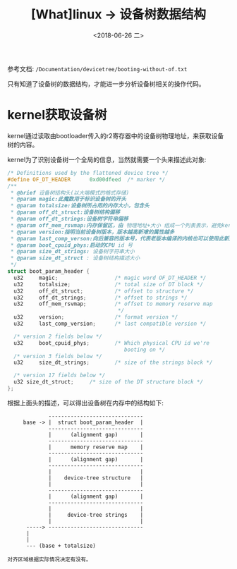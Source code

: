 #+TITLE: [What]linux -> 设备树数据结构
#+DATE:  <2018-06-26 二> 
#+TAGS: driver
#+LAYOUT: post 
#+CATEGORIES: linux, driver, devicetree
#+NAME: <linux_driver_devicetree_struct.org>
#+OPTIONS: ^:nil 
#+OPTIONS: ^:{}


参考文档: =/Documentation/devicetree/booting-without-of.txt=

只有知道了设备树的数据结构，才能进一步分析设备树相关的操作代码。
#+BEGIN_HTML
<!--more-->
#+END_HTML
* kernel获取设备树
kernel通过读取由bootloader传入的r2寄存器中的设备树物理地址，来获取设备树的内容。

kernel为了识别设备树一个全局的信息，当然就需要一个头来描述此对象:
#+BEGIN_SRC c
  /* Definitions used by the flattened device tree */
  #define OF_DT_HEADER		0xd00dfeed	/* marker */
  /**
   ,* @brief 设备树结构头(以大端模式的格式存储)
   ,* @param magic:此魔数用于标识设备树的开头
   ,* @param totalsize:设备树所占用的内存大小，包含头
   ,* @param off_dt_struct:设备树结构偏移
   ,* @param off_dt_strings:设备树字符串偏移
   ,* @param off_mem_rsvmap:内存保留区，由 物理地址+大小 组成一个列表表示，避免kernel将其用于其他用途
   ,* @param version:指明当前设备树版本，版本越高新增的属性越多
   ,* @param last_comp_verson:向后兼容的版本号，代表老版本编译的内核也可以使用此新版本的设备树
   ,* @param boot_cpuid_phys:启动的CPU id 号
   ,* @param size_dt_strings: 设备树字符串大小
   ,* @param size_dt_struct : 设备树结构描述大小
   ,*/
  struct boot_param_header {
    u32     magic;                  /* magic word OF_DT_HEADER */
    u32     totalsize;              /* total size of DT block */
    u32     off_dt_struct;          /* offset to structure */
    u32     off_dt_strings;         /* offset to strings */
    u32     off_mem_rsvmap;         /* offset to memory reserve map
                                     ,*/
    u32     version;                /* format version */
    u32     last_comp_version;      /* last compatible version */

    /* version 2 fields below */
    u32     boot_cpuid_phys;        /* Which physical CPU id we're
                                       booting on */
    /* version 3 fields below */
    u32     size_dt_strings;        /* size of the strings block */

    /* version 17 fields below */
    u32	size_dt_struct;		/* size of the DT structure block */
  };
#+END_SRC
根据上面头的描述，可以得出设备树在内存中的结构如下:
#+BEGIN_EXAMPLE
               ------------------------------
       base -> |  struct boot_param_header  |
               ------------------------------
               |      (alignment gap)       |
               ------------------------------
               |      memory reserve map    |
               ------------------------------
               |      (alignment gap)       |
               ------------------------------
               |                            |
               |    device-tree structure   |
               |                            |
               ------------------------------
               |      (alignment gap)       |
               ------------------------------
               |                            |
               |     device-tree strings    |
               |                            |
        -----> ------------------------------
        |
        |
        --- (base + totalsize)

  对齐区域根据实际情况决定有没有。
#+END_EXAMPLE
